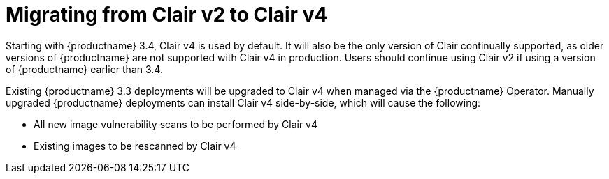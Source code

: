 [[clairv2-to-v4]]
= Migrating from Clair v2 to Clair v4 

Starting with {productname} 3.4, Clair v4 is used by default. It will also be the only version of Clair continually supported, as older versions of {productname} are not supported with Clair v4 in production. Users should continue using Clair v2 if using a version of {productname} earlier than 3.4. 

Existing {productname} 3.3 deployments will be upgraded to Clair v4 when managed via the {productname} Operator. Manually upgraded {productname} deployments can install Clair v4 side-by-side, which will cause the following:

* All new image vulnerability scans to be performed by Clair v4
* Existing images to be rescanned by Clair v4
